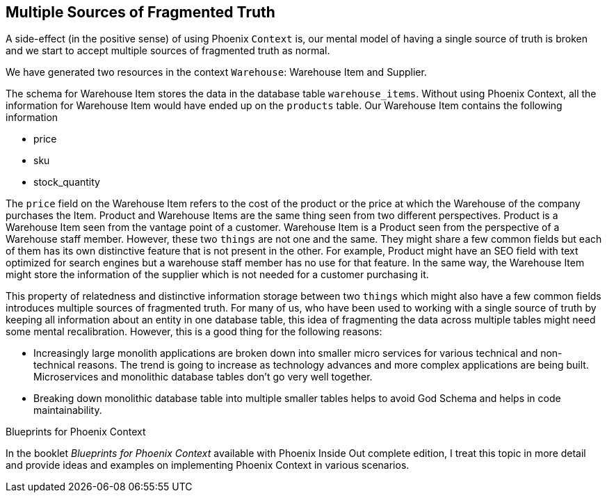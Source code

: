 == Multiple Sources of Fragmented Truth
A side-effect (in the positive sense) of using Phoenix `Context` is, our mental model of having a single source of truth is broken and we start to accept multiple sources of fragmented truth as normal.

We have generated two resources in the context `Warehouse`: Warehouse Item and Supplier.

The schema for Warehouse Item stores the data in the database table `warehouse_items`. Without using Phoenix Context, all the information for Warehouse Item would have ended up on the `products` table. Our Warehouse Item contains the following information

* price
* sku
* stock_quantity

The `price` field on the Warehouse Item refers to the cost of the product or the price at which the Warehouse of the company purchases the Item. Product and Warehouse Items are the same thing seen from two different perspectives. Product is a Warehouse Item seen from the vantage point of a customer. Warehouse Item is a Product seen from the perspective of a Warehouse staff member. However, these two `things` are not one and the same. They might share a few common fields but each of them has its own distinctive feature that is not present in the other.  For example, Product might have an SEO field with text optimized for search engines but a warehouse staff member has no use for that feature. In the same way, the Warehouse Item might store the information of the supplier which is not needed for a customer purchasing it.

This property of relatedness and distinctive information storage between two `things` which might also have a few common fields introduces multiple sources of fragmented truth. For many of us, who have been used to working with a single source of truth by keeping all information about an entity in one database table, this idea of fragmenting the data across multiple tables might need some mental recalibration. However, this is a good thing for the following reasons:

* Increasingly large monolith applications are broken down into smaller micro services for various technical and non-technical reasons. The trend is going to increase as technology advances and more complex applications are being built. Microservices and monolithic database tables don't go very well together.

* Breaking down monolithic database table into multiple smaller tables helps to avoid God Schema and helps in code maintainability.

.Blueprints for Phoenix Context
****
In the booklet _Blueprints for Phoenix Context_ available with Phoenix Inside Out complete edition, I treat this topic in more detail and provide ideas and examples on implementing Phoenix Context in various scenarios.
****
